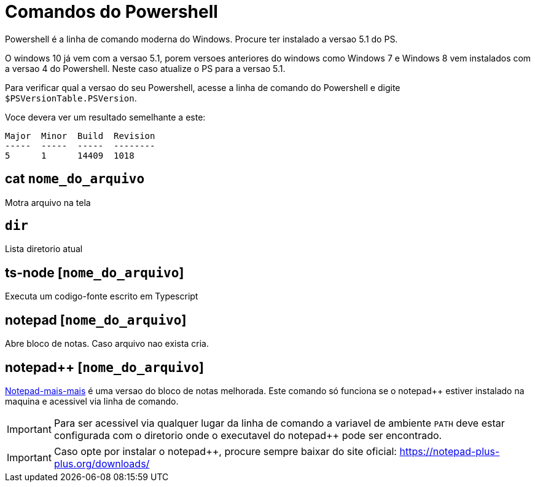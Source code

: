 
= Comandos do Powershell

Powershell é a linha de comando moderna do Windows. Procure ter instalado a versao 5.1 do PS.

O windows 10 já vem com a versao 5.1, porem versoes anteriores do windows como Windows 7 e Windows 8 
vem instalados com a versao 4 do Powershell. Neste caso atualize o PS para a versao 5.1.

Para verificar qual a versao do seu Powershell, acesse a linha de comando do Powershell e digite 
`$PSVersionTable.PSVersion`.

Voce devera ver um resultado semelhante a este:

```
Major  Minor  Build  Revision
-----  -----  -----  --------
5      1      14409  1018
``` 


== cat `nome_do_arquivo`

Motra arquivo na tela


== `dir`

Lista diretorio atual

== ts-node [`nome_do_arquivo`]

Executa um codigo-fonte escrito em Typescript

== notepad [`nome_do_arquivo`]

Abre bloco de notas. Caso arquivo nao exista cria. 

== notepad++ [`nome_do_arquivo`]

https://notepad-plus-plus.org/downloads/[Notepad-mais-mais] é uma versao do bloco de notas melhorada. 
Este comando só funciona se o notepad++ estiver instalado 
na maquina e acessivel via linha de comando.

IMPORTANT: Para ser acessivel via qualquer lugar da linha de comando a variavel de ambiente `PATH` 
deve estar configurada com o diretorio onde o executavel do notepad++ pode ser encontrado.

IMPORTANT: Caso opte por instalar o notepad++, procure sempre baixar do site oficial: https://notepad-plus-plus.org/downloads/ 
